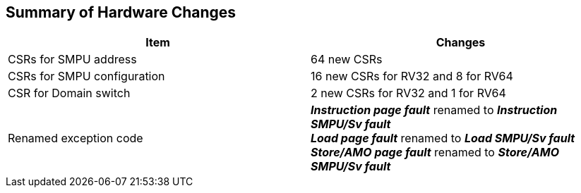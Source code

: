[[Summary_of_Hardware_Changes]]
== Summary of Hardware Changes

[cols="^1,^1",stripes=even, options="header"]
|===
|Item|Changes
|CSRs for SMPU address|64 new CSRs
|CSRs for SMPU configuration|16 new CSRs for RV32 and 8 for RV64
|CSR for Domain switch|2 new CSRs for RV32 and 1 for RV64
|Renamed exception code| *_Instruction page fault_* renamed to *_Instruction SMPU/Sv fault_* +
*_Load page fault_* renamed to *_Load SMPU/Sv fault_* +
*_Store/AMO page fault_* renamed to *_Store/AMO SMPU/Sv fault_*
|===
